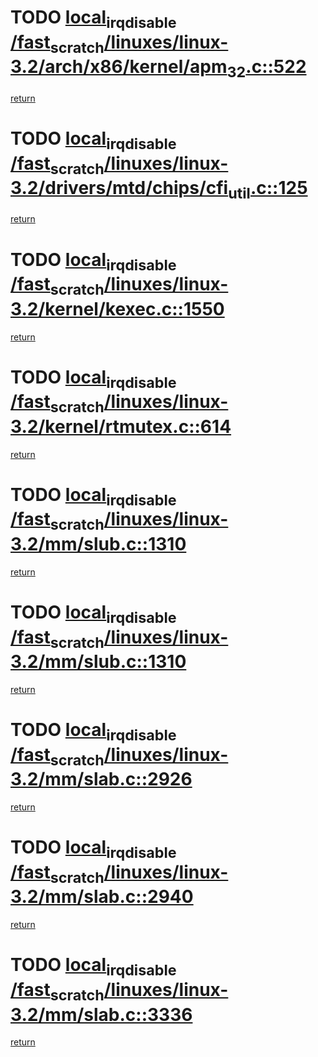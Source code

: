 * TODO [[view:/fast_scratch/linuxes/linux-3.2/arch/x86/kernel/apm_32.c::face=ovl-face1::linb=522::colb=2::cole=19][local_irq_disable /fast_scratch/linuxes/linux-3.2/arch/x86/kernel/apm_32.c::522]]
[[view:/fast_scratch/linuxes/linux-3.2/arch/x86/kernel/apm_32.c::face=ovl-face2::linb=524::colb=1::cole=7][return]]
* TODO [[view:/fast_scratch/linuxes/linux-3.2/drivers/mtd/chips/cfi_util.c::face=ovl-face1::linb=125::colb=1::cole=18][local_irq_disable /fast_scratch/linuxes/linux-3.2/drivers/mtd/chips/cfi_util.c::125]]
[[view:/fast_scratch/linuxes/linux-3.2/drivers/mtd/chips/cfi_util.c::face=ovl-face2::linb=145::colb=6::cole=12][return]]
* TODO [[view:/fast_scratch/linuxes/linux-3.2/kernel/kexec.c::face=ovl-face1::linb=1550::colb=2::cole=19][local_irq_disable /fast_scratch/linuxes/linux-3.2/kernel/kexec.c::1550]]
[[view:/fast_scratch/linuxes/linux-3.2/kernel/kexec.c::face=ovl-face2::linb=1585::colb=1::cole=7][return]]
* TODO [[view:/fast_scratch/linuxes/linux-3.2/kernel/rtmutex.c::face=ovl-face1::linb=614::colb=3::cole=20][local_irq_disable /fast_scratch/linuxes/linux-3.2/kernel/rtmutex.c::614]]
[[view:/fast_scratch/linuxes/linux-3.2/kernel/rtmutex.c::face=ovl-face2::linb=620::colb=1::cole=7][return]]
* TODO [[view:/fast_scratch/linuxes/linux-3.2/mm/slub.c::face=ovl-face1::linb=1310::colb=2::cole=19][local_irq_disable /fast_scratch/linuxes/linux-3.2/mm/slub.c::1310]]
[[view:/fast_scratch/linuxes/linux-3.2/mm/slub.c::face=ovl-face2::linb=1313::colb=2::cole=8][return]]
* TODO [[view:/fast_scratch/linuxes/linux-3.2/mm/slub.c::face=ovl-face1::linb=1310::colb=2::cole=19][local_irq_disable /fast_scratch/linuxes/linux-3.2/mm/slub.c::1310]]
[[view:/fast_scratch/linuxes/linux-3.2/mm/slub.c::face=ovl-face2::linb=1337::colb=1::cole=7][return]]
* TODO [[view:/fast_scratch/linuxes/linux-3.2/mm/slab.c::face=ovl-face1::linb=2926::colb=2::cole=19][local_irq_disable /fast_scratch/linuxes/linux-3.2/mm/slab.c::2926]]
[[view:/fast_scratch/linuxes/linux-3.2/mm/slab.c::face=ovl-face2::linb=2935::colb=1::cole=7][return]]
* TODO [[view:/fast_scratch/linuxes/linux-3.2/mm/slab.c::face=ovl-face1::linb=2940::colb=2::cole=19][local_irq_disable /fast_scratch/linuxes/linux-3.2/mm/slab.c::2940]]
[[view:/fast_scratch/linuxes/linux-3.2/mm/slab.c::face=ovl-face2::linb=2941::colb=1::cole=7][return]]
* TODO [[view:/fast_scratch/linuxes/linux-3.2/mm/slab.c::face=ovl-face1::linb=3336::colb=3::cole=20][local_irq_disable /fast_scratch/linuxes/linux-3.2/mm/slab.c::3336]]
[[view:/fast_scratch/linuxes/linux-3.2/mm/slab.c::face=ovl-face2::linb=3359::colb=1::cole=7][return]]
